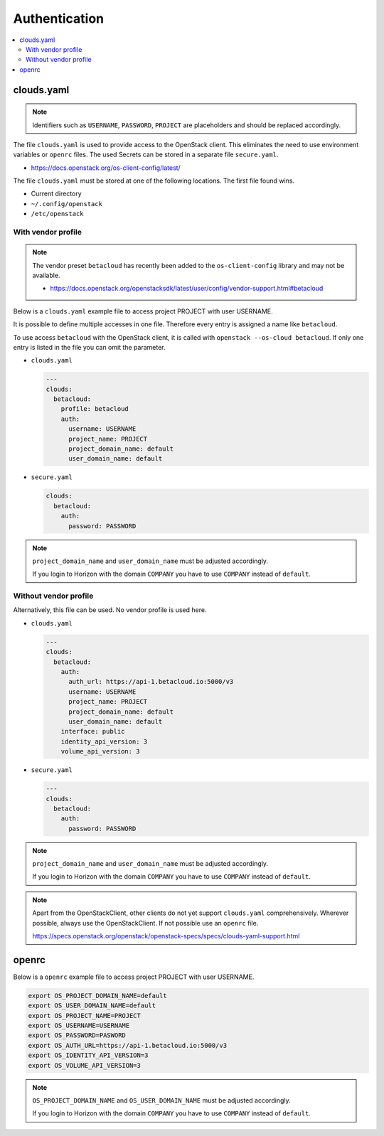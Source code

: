 .. _Authentication:

==============
Authentication
==============

.. contents::
   :local:

clouds.yaml
===========

.. note::

   Identifiers such as ``USERNAME``, ``PASSWORD``, ``PROJECT`` are placeholders and should
   be replaced accordingly.

The file ``clouds.yaml`` is used to provide access to the OpenStack client. This eliminates
the need to use environment variables or ``openrc`` files. The used Secrets can be stored
in a separate file ``secure.yaml``.

* https://docs.openstack.org/os-client-config/latest/

The file ``clouds.yaml`` must be stored at one of the following locations. The first file
found wins.

* Current directory
* ``~/.config/openstack``
* ``/etc/openstack``



With vendor profile
-------------------

.. note::

   The vendor preset ``betacloud`` has recently been added to the ``os-client-config`` library
   and may not be available.

   * https://docs.openstack.org/openstacksdk/latest/user/config/vendor-support.html#betacloud

Below is a ``clouds.yaml`` example file to access project PROJECT with user USERNAME.

It is possible to define multiple accesses in one file. Therefore every entry is assigned a
name like ``betacloud``.

To use access ``betacloud`` with the OpenStack client, it is called with ``openstack --os-cloud betacloud``.
If only one entry is listed in the file you can omit the parameter.

* ``clouds.yaml``

  .. code-block:: yaml

     ---
     clouds:
       betacloud:
         profile: betacloud
         auth:
           username: USERNAME
           project_name: PROJECT
           project_domain_name: default
           user_domain_name: default

* ``secure.yaml``

  .. code-block:: yaml

     clouds:
       betacloud:
         auth:
           password: PASSWORD

.. note::

   ``project_domain_name`` and ``user_domain_name`` must be adjusted accordingly.

   If you login to Horizon with the domain ``COMPANY`` you have to use ``COMPANY``
   instead of ``default``.

Without vendor profile
----------------------

Alternatively, this file can be used. No vendor profile is used here.

* ``clouds.yaml``

  .. code-block:: yaml

     ---
     clouds:
       betacloud:
         auth:
           auth_url: https://api-1.betacloud.io:5000/v3
           username: USERNAME
           project_name: PROJECT
           project_domain_name: default
           user_domain_name: default
         interface: public
         identity_api_version: 3
         volume_api_version: 3

* ``secure.yaml``

  .. code-block:: yaml

     ---
     clouds:
       betacloud:
         auth:
           password: PASSWORD

.. note::

   ``project_domain_name`` and ``user_domain_name`` must be adjusted accordingly.

   If you login to Horizon with the domain ``COMPANY`` you have to use ``COMPANY``
   instead of ``default``.

.. note::

   Apart from the OpenStackClient, other clients do not yet support ``clouds.yaml``
   comprehensively.    Wherever possible, always use the OpenStackClient. If not
   possible use an ``openrc`` file.

   https://specs.openstack.org/openstack/openstack-specs/specs/clouds-yaml-support.html

openrc
======

Below is a ``openrc`` example file to access project PROJECT with user USERNAME.

.. code-block:: shell

   export OS_PROJECT_DOMAIN_NAME=default
   export OS_USER_DOMAIN_NAME=default
   export OS_PROJECT_NAME=PROJECT
   export OS_USERNAME=USERNAME
   export OS_PASSWORD=PASWORD
   export OS_AUTH_URL=https://api-1.betacloud.io:5000/v3
   export OS_IDENTITY_API_VERSION=3
   export OS_VOLUME_API_VERSION=3

.. note::

   ``OS_PROJECT_DOMAIN_NAME`` and ``OS_USER_DOMAIN_NAME`` must be adjusted accordingly.

   If you login to Horizon with the domain ``COMPANY`` you have to use ``COMPANY``
   instead of ``default``.
